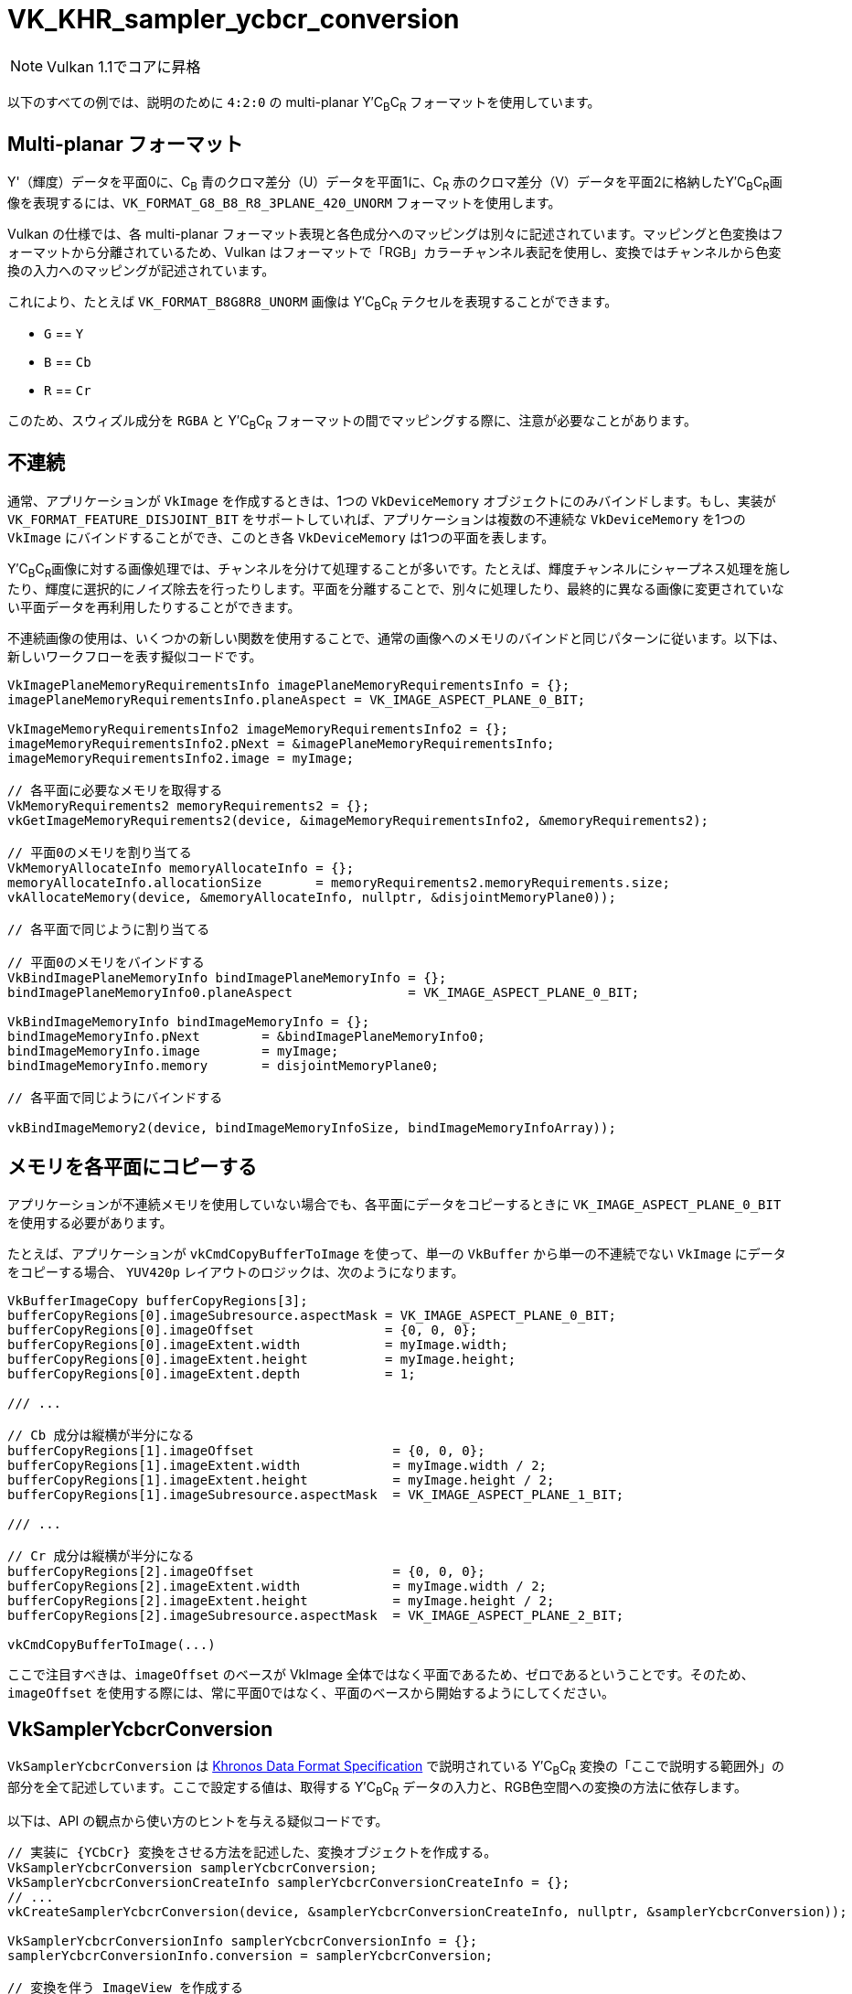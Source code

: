 // Copyright 2019-2021 The Khronos Group, Inc.
// SPDX-License-Identifier: CC-BY-4.0

ifndef::chapters[:chapters: ../]

:YCbCr: pass:q[Y′C~B~C~R~]

[[VK_KHR_sampler_ycbcr_conversion]]
= VK_KHR_sampler_ycbcr_conversion

[NOTE]
====
Vulkan 1.1でコアに昇格
====

以下のすべての例では、説明のために `4:2:0` の multi-planar {YCbCr} フォーマットを使用しています。

[[multi-planar-formats]]
== Multi-planar フォーマット

Y'（輝度）データを平面0に、C~B~ 青のクロマ差分（U）データを平面1に、C~R~ 赤のクロマ差分（V）データを平面2に格納した{YCbCr}画像を表現するには、`VK_FORMAT_G8_B8_R8_3PLANE_420_UNORM` フォーマットを使用します。

Vulkan の仕様では、各 multi-planar フォーマット表現と各色成分へのマッピングは別々に記述されています。マッピングと色変換はフォーマットから分離されているため、Vulkan はフォーマットで「RGB」カラーチャンネル表記を使用し、変換ではチャンネルから色変換の入力へのマッピングが記述されています。

これにより、たとえば `VK_FORMAT_B8G8R8_UNORM` 画像は {YCbCr} テクセルを表現することができます。

  * `G` == `Y`
  * `B` == `Cb`
  * `R` == `Cr`

このため、スウィズル成分を `RGBA` と {YCbCr} フォーマットの間でマッピングする際に、注意が必要なことがあります。

== 不連続

通常、アプリケーションが `VkImage` を作成するときは、1つの `VkDeviceMemory` オブジェクトにのみバインドします。もし、実装が `VK_FORMAT_FEATURE_DISJOINT_BIT` をサポートしていれば、アプリケーションは複数の不連続な `VkDeviceMemory` を1つの `VkImage` にバインドすることができ、このとき各 `VkDeviceMemory` は1つの平面を表します。

{YCbCr}画像に対する画像処理では、チャンネルを分けて処理することが多いです。たとえば、輝度チャンネルにシャープネス処理を施したり、輝度に選択的にノイズ除去を行ったりします。平面を分離することで、別々に処理したり、最終的に異なる画像に変更されていない平面データを再利用したりすることができます。

不連続画像の使用は、いくつかの新しい関数を使用することで、通常の画像へのメモリのバインドと同じパターンに従います。以下は、新しいワークフローを表す擬似コードです。

[source,cpp]
----
VkImagePlaneMemoryRequirementsInfo imagePlaneMemoryRequirementsInfo = {};
imagePlaneMemoryRequirementsInfo.planeAspect = VK_IMAGE_ASPECT_PLANE_0_BIT;

VkImageMemoryRequirementsInfo2 imageMemoryRequirementsInfo2 = {};
imageMemoryRequirementsInfo2.pNext = &imagePlaneMemoryRequirementsInfo;
imageMemoryRequirementsInfo2.image = myImage;

// 各平面に必要なメモリを取得する
VkMemoryRequirements2 memoryRequirements2 = {};
vkGetImageMemoryRequirements2(device, &imageMemoryRequirementsInfo2, &memoryRequirements2);

// 平面0のメモリを割り当てる
VkMemoryAllocateInfo memoryAllocateInfo = {};
memoryAllocateInfo.allocationSize       = memoryRequirements2.memoryRequirements.size;
vkAllocateMemory(device, &memoryAllocateInfo, nullptr, &disjointMemoryPlane0));

// 各平面で同じように割り当てる

// 平面0のメモリをバインドする
VkBindImagePlaneMemoryInfo bindImagePlaneMemoryInfo = {};
bindImagePlaneMemoryInfo0.planeAspect               = VK_IMAGE_ASPECT_PLANE_0_BIT;

VkBindImageMemoryInfo bindImageMemoryInfo = {};
bindImageMemoryInfo.pNext        = &bindImagePlaneMemoryInfo0;
bindImageMemoryInfo.image        = myImage;
bindImageMemoryInfo.memory       = disjointMemoryPlane0;

// 各平面で同じようにバインドする

vkBindImageMemory2(device, bindImageMemoryInfoSize, bindImageMemoryInfoArray));
----

== メモリを各平面にコピーする

アプリケーションが不連続メモリを使用していない場合でも、各平面にデータをコピーするときに `VK_IMAGE_ASPECT_PLANE_0_BIT` を使用する必要があります。

たとえば、アプリケーションが `vkCmdCopyBufferToImage` を使って、単一の `VkBuffer` から単一の不連続でない `VkImage` にデータをコピーする場合、 `YUV420p` レイアウトのロジックは、次のようになります。

[source,cpp]
----
VkBufferImageCopy bufferCopyRegions[3];
bufferCopyRegions[0].imageSubresource.aspectMask = VK_IMAGE_ASPECT_PLANE_0_BIT;
bufferCopyRegions[0].imageOffset                 = {0, 0, 0};
bufferCopyRegions[0].imageExtent.width           = myImage.width;
bufferCopyRegions[0].imageExtent.height          = myImage.height;
bufferCopyRegions[0].imageExtent.depth           = 1;

/// ...

// Cb 成分は縦横が半分になる
bufferCopyRegions[1].imageOffset                  = {0, 0, 0};
bufferCopyRegions[1].imageExtent.width            = myImage.width / 2;
bufferCopyRegions[1].imageExtent.height           = myImage.height / 2;
bufferCopyRegions[1].imageSubresource.aspectMask  = VK_IMAGE_ASPECT_PLANE_1_BIT;

/// ...

// Cr 成分は縦横が半分になる
bufferCopyRegions[2].imageOffset                  = {0, 0, 0};
bufferCopyRegions[2].imageExtent.width            = myImage.width / 2;
bufferCopyRegions[2].imageExtent.height           = myImage.height / 2;
bufferCopyRegions[2].imageSubresource.aspectMask  = VK_IMAGE_ASPECT_PLANE_2_BIT;

vkCmdCopyBufferToImage(...)
----

ここで注目すべきは、`imageOffset` のベースが VkImage 全体ではなく平面であるため、ゼロであるということです。そのため、 `imageOffset` を使用する際には、常に平面0ではなく、平面のベースから開始するようにしてください。

== VkSamplerYcbcrConversion

`VkSamplerYcbcrConversion` は link:https://www.khronos.org/registry/DataFormat/specs/1.3/dataformat.1.3.html#_introduction_to_color_conversions[Khronos Data Format Specification] で説明されている {YCbCr} 変換の「ここで説明する範囲外」の部分を全て記述しています。ここで設定する値は、取得する {YCbCr} データの入力と、RGB色空間への変換の方法に依存します。

以下は、API の観点から使い方のヒントを与える疑似コードです。

[source,cpp]
----
// 実装に {YCbCr} 変換をさせる方法を記述した、変換オブジェクトを作成する。
VkSamplerYcbcrConversion samplerYcbcrConversion;
VkSamplerYcbcrConversionCreateInfo samplerYcbcrConversionCreateInfo = {};
// ...
vkCreateSamplerYcbcrConversion(device, &samplerYcbcrConversionCreateInfo, nullptr, &samplerYcbcrConversion));

VkSamplerYcbcrConversionInfo samplerYcbcrConversionInfo = {};
samplerYcbcrConversionInfo.conversion = samplerYcbcrConversion;

// 変換を伴う ImageView を作成する
VkImageViewCreateInfo imageViewInfo = {};
imageViewInfo.pNext = &samplerYcbcrConversionInfo;
// ...
vkCreateImageView(device, &imageViewInfo, nullptr, &myImageView));

// 変換を伴うサンプラを作成する
VkSamplerCreateInfo samplerInfo = {};
samplerInfo.pNext = &samplerYcbcrConversionInfo;
// ...
vkCreateSampler(device, &samplerInfo, nullptr, &mySampler));
----

== combinedImageSamplerDescriptorCount

確認すべき重要な値は `combinedImageSamplerDescriptorCount` で、これは実装が各 multi-planar フォーマットに何個のディスクリプタを使用するかを記述しています。つまり、`VK_FORMAT_G8_B8_R8_3PLANE_420_UNORM` では、各結合イメージサンプラに対して1、2、または3個のディスクリプタを使用することが可能です。

バインディング内のすべてのディスクリプタは、同じ最大値 `combinedImageSamplerDescriptorCount` を使用し、実装がバインディング内のディスクリプタの動的インデックスに均一なストライドを使用できるようにします。

たとえば、2つのディスクリプタと、multi-planar フォーマット用の不変のサンプラで、それぞれ `VkSamplerYcbcrConversionImageFormatProperties::combinedImageSamplerDescriptorCount` 値が `2` と `3` であるディスクリプタセットのレイアウトバインディングを考えてみます。バインディングには2つのディスクリプタがあり、 `combinedImageSamplerDescriptorCount` の最大値は `3` なので、このレイアウトを持つディスクリプタセットは、ディスクリプタプールから `6` 個のディスクリプタを消費します。このレイアウトで `4` 個のディスクリプタセットを確保できるディスクリプタプールを作成するには、 `descriptorCount` は最低でも `24` でなければいけません。

現在のところ、`combinedImageSamplerDescriptorCount` の最大値をlink:https://github.com/KhronosGroup/Vulkan-Docs/issues/2139[知る方法はありません]。実際には、この値は3であるが、アルファ成分を含むいくつかの外部フォーマットを使用する場合は4となる。

`combinedImageSamplerDescriptorCount` をクエリする擬似コードです。
``

[source,cpp]
----
VkSamplerYcbcrConversionImageFormatProperties samplerYcbcrConversionImageFormatProperties = { /* ... */ };

VkImageFormatProperties imageFormatProperties   = { /* ... */ };
VkImageFormatProperties2 imageFormatProperties2 = { /* ... */ };
// ...
imageFormatProperties2.pNext                 = &samplerYcbcrConversionImageFormatProperties;
imageFormatProperties2.imageFormatProperties = imageFormatProperties;

VkPhysicalDeviceImageFormatInfo2 imageFormatInfo = { /* ... */ };
// ...
imageFormatInfo.format = formatToQuery;
vkGetPhysicalDeviceImageFormatProperties2(physicalDevice, &imageFormatInfo, &imageFormatProperties2));

printf("combinedImageSamplerDescriptorCount = %u\n", samplerYcbcrConversionImageFormatProperties.combinedImageSamplerDescriptorCount);
----
